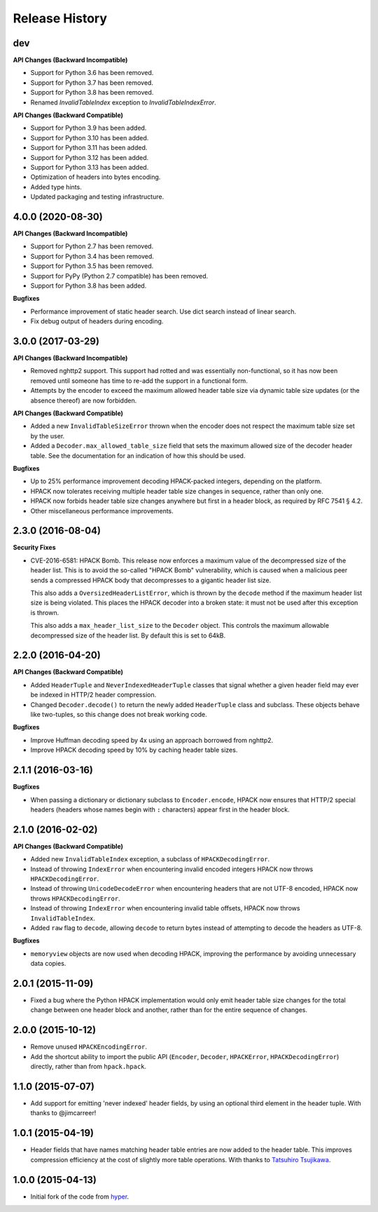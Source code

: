 Release History
===============

dev
---

**API Changes (Backward Incompatible)**

- Support for Python 3.6 has been removed.
- Support for Python 3.7 has been removed.
- Support for Python 3.8 has been removed.
- Renamed `InvalidTableIndex` exception to `InvalidTableIndexError`.

**API Changes (Backward Compatible)**

- Support for Python 3.9 has been added.
- Support for Python 3.10 has been added.
- Support for Python 3.11 has been added.
- Support for Python 3.12 has been added.
- Support for Python 3.13 has been added.
- Optimization of headers into bytes encoding.
- Added type hints.
- Updated packaging and testing infrastructure.


4.0.0 (2020-08-30)
------------------

**API Changes (Backward Incompatible)**

- Support for Python 2.7 has been removed.
- Support for Python 3.4 has been removed.
- Support for Python 3.5 has been removed.
- Support for PyPy (Python 2.7 compatible) has been removed.
- Support for Python 3.8 has been added.

**Bugfixes**

- Performance improvement of static header search. Use dict search instead
  of linear search.
- Fix debug output of headers during encoding.


3.0.0 (2017-03-29)
------------------

**API Changes (Backward Incompatible)**

- Removed nghttp2 support. This support had rotted and was essentially
  non-functional, so it has now been removed until someone has time to re-add
  the support in a functional form.
- Attempts by the encoder to exceed the maximum allowed header table size via
  dynamic table size updates (or the absence thereof) are now forbidden.

**API Changes (Backward Compatible)**

- Added a new ``InvalidTableSizeError`` thrown when the encoder does not
  respect the maximum table size set by the user.
- Added a ``Decoder.max_allowed_table_size`` field that sets the maximum
  allowed size of the decoder header table. See the documentation for an
  indication of how this should be used.

**Bugfixes**

- Up to 25% performance improvement decoding HPACK-packed integers, depending
  on the platform.
- HPACK now tolerates receiving multiple header table size changes in sequence,
  rather than only one.
- HPACK now forbids header table size changes anywhere but first in a header
  block, as required by RFC 7541 § 4.2.
- Other miscellaneous performance improvements.

2.3.0 (2016-08-04)
------------------

**Security Fixes**

- CVE-2016-6581: HPACK Bomb. This release now enforces a maximum value of the
  decompressed size of the header list. This is to avoid the so-called "HPACK
  Bomb" vulnerability, which is caused when a malicious peer sends a compressed
  HPACK body that decompresses to a gigantic header list size.

  This also adds a ``OversizedHeaderListError``, which is thrown by the
  ``decode`` method if the maximum header list size is being violated. This
  places the HPACK decoder into a broken state: it must not be used after this
  exception is thrown.

  This also adds a ``max_header_list_size`` to the ``Decoder`` object. This
  controls the maximum allowable decompressed size of the header list. By
  default this is set to 64kB.

2.2.0 (2016-04-20)
------------------

**API Changes (Backward Compatible)**

- Added ``HeaderTuple`` and ``NeverIndexedHeaderTuple`` classes that signal
  whether a given header field may ever be indexed in HTTP/2 header
  compression.
- Changed ``Decoder.decode()`` to return the newly added ``HeaderTuple`` class
  and subclass. These objects behave like two-tuples, so this change does not
  break working code.

**Bugfixes**

- Improve Huffman decoding speed by 4x using an approach borrowed from nghttp2.
- Improve HPACK decoding speed by 10% by caching header table sizes.

2.1.1 (2016-03-16)
------------------

**Bugfixes**

- When passing a dictionary or dictionary subclass to ``Encoder.encode``, HPACK
  now ensures that HTTP/2 special headers (headers whose names begin with
  ``:`` characters) appear first in the header block.

2.1.0 (2016-02-02)
------------------

**API Changes (Backward Compatible)**

- Added new ``InvalidTableIndex`` exception, a subclass of
  ``HPACKDecodingError``.
- Instead of throwing ``IndexError`` when encountering invalid encoded integers
  HPACK now throws ``HPACKDecodingError``.
- Instead of throwing ``UnicodeDecodeError`` when encountering headers that are
  not UTF-8 encoded, HPACK now throws ``HPACKDecodingError``.
- Instead of throwing ``IndexError`` when encountering invalid table offsets,
  HPACK now throws ``InvalidTableIndex``.
- Added ``raw`` flag to ``decode``, allowing ``decode`` to return bytes instead
  of attempting to decode the headers as UTF-8.

**Bugfixes**

- ``memoryview`` objects are now used when decoding HPACK, improving the
  performance by avoiding unnecessary data copies.

2.0.1 (2015-11-09)
------------------

- Fixed a bug where the Python HPACK implementation would only emit header
  table size changes for the total change between one header block and another,
  rather than for the entire sequence of changes.

2.0.0 (2015-10-12)
------------------

- Remove unused ``HPACKEncodingError``.
- Add the shortcut ability to import the public API (``Encoder``, ``Decoder``,
  ``HPACKError``, ``HPACKDecodingError``) directly, rather than from
  ``hpack.hpack``.

1.1.0 (2015-07-07)
------------------

- Add support for emitting 'never indexed' header fields, by using an optional
  third element in the header tuple. With thanks to @jimcarreer!

1.0.1 (2015-04-19)
------------------

- Header fields that have names matching header table entries are now added to
  the header table. This improves compression efficiency at the cost of
  slightly more table operations. With thanks to `Tatsuhiro Tsujikawa`_.

.. _Tatsuhiro Tsujikawa: https://github.com/tatsuhiro-t

1.0.0 (2015-04-13)
------------------

- Initial fork of the code from `hyper`_.

.. _hyper: https://hyper.readthedocs.org/
